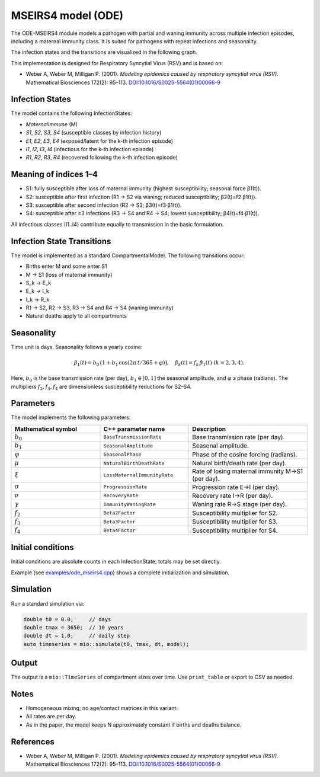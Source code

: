 MSEIRS4 model (ODE)
===================

The ODE-MSEIRS4 module models a pathogen with partial and waning immunity across multiple infection episodes,
including a maternal immunity class. It is suited for pathogens with repeat infections and seasonality.

The infection states and the transitions are visualized in the following graph.

.. image:: https://martinkuehn.eu/research/images/ode_mseirs4.png
   :alt: mseirs4_model


This implementation is designed for Respiratory Syncytial Virus (RSV) and is based on:

- Weber A, Weber M, Milligan P. (2001). *Modeling epidemics caused by respiratory syncytial virus (RSV).* Mathematical Biosciences 172(2): 95–113. `DOI:10.1016/S0025-5564(01)00066-9 <https://doi.org/10.1016/S0025-5564(01)00066-9>`_

Infection States
----------------

The model contains the following InfectionStates:

- `MaternalImmune` (M)
- `S1`, `S2`, `S3`, `S4` (susceptible classes by infection history)
- `E1`, `E2`, `E3`, `E4` (exposed/latent for the k-th infection episode)
- `I1`, `I2`, `I3`, `I4` (infectious for the k-th infection episode)
- `R1`, `R2`, `R3`, `R4` (recovered following the k-th infection episode)

Meaning of indices 1–4
----------------------

- S1: fully susceptible after loss of maternal immunity (highest susceptibility; seasonal force β1(t)).
- S2: susceptible after first infection (R1 → S2 via waning; reduced susceptibility; β2(t)=f2·β1(t)).
- S3: susceptible after second infection (R2 → S3; β3(t)=f3·β1(t)).
- S4: susceptible after ≥3 infections (R3 → S4 and R4 → S4; lowest susceptibility; β4(t)=f4·β1(t)).

All infectious classes (I1..I4) contribute equally to transmission in the basic formulation.

Infection State Transitions
---------------------------

The model is implemented as a standard CompartmentalModel. The following transitions occur:

- Births enter M and some enter S1
- M → S1 (loss of maternal immunity)
- S_k → E_k
- E_k → I_k
- I_k → R_k
- R1 → S2, R2 → S3, R3 → S4 and R4 → S4 (waning immunity)
- Natural deaths apply to all compartments

Seasonality
-----------

Time unit is days. Seasonality follows a yearly cosine:

.. math::

   \beta_1(t) = b_0\,\big(1 + b_1\,\cos(2\pi\,t/365 + \varphi)\big),\quad \beta_k(t) = f_k\,\beta_1(t)\ (k=2,3,4).

Here, :math:`b_0` is the base transmission rate (per day), :math:`b_1\in[0,1]` the seasonal amplitude, and :math:`\varphi` a phase (radians).
The multipliers :math:`f_2, f_3, f_4` are dimensionless susceptibility reductions for S2–S4.

Parameters
----------

The model implements the following parameters:

.. list-table::
   :header-rows: 1
   :widths: 30 30 40

   * - Mathematical symbol
     - C++ parameter name
     - Description
   * - :math:`b_0`
     - ``BaseTransmissionRate``
     - Base transmission rate (per day).
   * - :math:`b_1`
     - ``SeasonalAmplitude``
     - Seasonal amplitude.
   * - :math:`\varphi`
     - ``SeasonalPhase``
     - Phase of the cosine forcing (radians).
   * - :math:`\mu`
     - ``NaturalBirthDeathRate``
     - Natural birth/death rate (per day).
   * - :math:`\xi`
     - ``LossMaternalImmunityRate``
     - Rate of losing maternal immunity M→S1 (per day).
   * - :math:`\sigma`
     - ``ProgressionRate``
     - Progression rate E→I (per day).
   * - :math:`\nu`
     - ``RecoveryRate``
     - Recovery rate I→R (per day).
   * - :math:`\gamma`
     - ``ImmunityWaningRate``
     - Waning rate R→S stage (per day).
   * - :math:`f_2`
     - ``Beta2Factor``
     - Susceptibility multiplier for S2.
   * - :math:`f_3`
     - ``Beta3Factor``
     - Susceptibility multiplier for S3.
   * - :math:`f_4`
     - ``Beta4Factor``
     - Susceptibility multiplier for S4.

Initial conditions
------------------

Initial conditions are absolute counts in each InfectionState; totals may be set directly. 

Example (see `examples/ode_mseirs4.cpp <https://github.com/SciCompMod/memilio/blob/main/cpp/examples/ode_mseirs4.cpp>`_) shows a complete initialization and simulation.

Simulation
----------

Run a standard simulation via:

.. code-block:: cpp

    double t0 = 0.0;     // days
    double tmax = 3650;  // 10 years
    double dt = 1.0;     // daily step
    auto timeseries = mio::simulate(t0, tmax, dt, model);

Output
------

The output is a ``mio::TimeSeries`` of compartment sizes over time. Use ``print_table`` or export to CSV as needed.

Notes
-----

- Homogeneous mixing; no age/contact matrices in this variant.
- All rates are per day.
- As in the paper, the model keeps N approximately constant if births and deaths balance.

References
----------

- Weber A, Weber M, Milligan P. (2001). *Modeling epidemics caused by respiratory syncytial virus (RSV).* Mathematical Biosciences 172(2): 95–113. `DOI:10.1016/S0025-5564(01)00066-9 <https://doi.org/10.1016/S0025-5564(01)00066-9>`_
